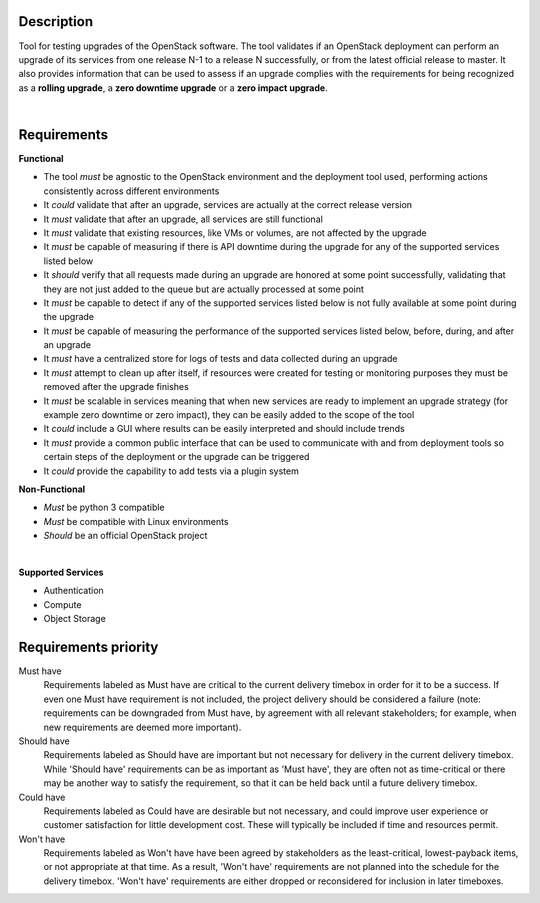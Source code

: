 ===========
Description
===========

Tool for testing upgrades of the OpenStack software. The tool validates if an OpenStack deployment can perform an upgrade of its services 
from one release N-1 to a release N successfully, or from the latest official release to master. It also provides information that can be 
used to assess if an upgrade complies with the requirements for being recognized as a **rolling upgrade**, a **zero downtime upgrade** or a 
**zero impact upgrade**.

|

============
Requirements
============

**Functional**

- The tool *must* be agnostic to the OpenStack environment and the deployment tool used, performing actions consistently across different environments
- It *could* validate that after an upgrade, services are actually at the correct release version
- It *must* validate that after an upgrade, all services are still functional
- It *must* validate that existing resources, like VMs or volumes, are not affected by the upgrade
- It *must* be capable of measuring if there is API downtime during the upgrade for any of the supported services listed below
- It *should* verify that all requests made during an upgrade are honored at some point successfully, validating that they are not just added to the queue but are actually processed at some point
- It *must* be capable to detect if any of the supported services listed below is not fully available at some point during the upgrade
- It *must* be capable of measuring the performance of the supported services listed below, before, during, and after an upgrade
- It *must* have a centralized store for logs of tests and data collected during an upgrade
- It *must* attempt to clean up after itself, if resources were created for testing or monitoring purposes they must be removed after the upgrade finishes 
- It *must* be scalable in services meaning that when new services are ready to implement an upgrade strategy (for example zero downtime or zero impact), they can be easily added to the scope of the tool
- It *could* include a GUI where results can be easily interpreted and should include trends
- It *must* provide a common public interface that can be used to communicate with and from deployment tools so certain steps of the deployment or the upgrade can be triggered
- It *could* provide the capability to add tests via a plugin system 

**Non-Functional**

- *Must* be python 3 compatible
- *Must* be compatible with Linux environments
- *Should* be an official OpenStack project

|

**Supported Services**

- Authentication
- Compute
- Object Storage


=====================
Requirements priority
=====================

Must have
  Requirements labeled as Must have are critical to the current delivery timebox in order for it to be a success. If even one Must have 
  requirement is not included, the project delivery should be considered a failure (note: requirements can be downgraded from Must have, 
  by agreement with all relevant stakeholders; for example, when new requirements are deemed more important).

Should have
  Requirements labeled as Should have are important but not necessary for delivery in the current delivery timebox. While 'Should have' 
  requirements can be as important as 'Must have', they are often not as time-critical or there may be another way to satisfy the 
  requirement, so that it can be held back until a future delivery timebox.

Could have
  Requirements labeled as Could have are desirable but not necessary, and could improve user experience or customer satisfaction for 
  little development cost. These will typically be included if time and resources permit.

Won't have
  Requirements labeled as Won't have have been agreed by stakeholders as the least-critical, lowest-payback items, or not appropriate 
  at that time. As a result, 'Won't have' requirements are not planned into the schedule for the delivery timebox. 'Won't have' 
  requirements are either dropped or reconsidered for inclusion in later timeboxes.
